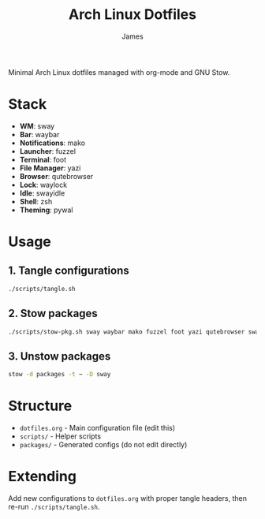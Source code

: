 #+TITLE: Arch Linux Dotfiles
#+AUTHOR: James

Minimal Arch Linux dotfiles managed with org-mode and GNU Stow.

* Stack
- *WM*: sway
- *Bar*: waybar
- *Notifications*: mako
- *Launcher*: fuzzel
- *Terminal*: foot
- *File Manager*: yazi
- *Browser*: qutebrowser
- *Lock*: waylock
- *Idle*: swayidle
- *Shell*: zsh
- *Theming*: pywal

* Usage

** 1. Tangle configurations
#+begin_src sh
./scripts/tangle.sh
#+end_src

** 2. Stow packages
#+begin_src sh
./scripts/stow-pkg.sh sway waybar mako fuzzel foot yazi qutebrowser swaylock swayidle zsh pywal
#+end_src

** 3. Unstow packages
#+begin_src sh
stow -d packages -t ~ -D sway
#+end_src

* Structure
- =dotfiles.org= - Main configuration file (edit this)
- =scripts/= - Helper scripts
- =packages/= - Generated configs (do not edit directly)

* Extending
Add new configurations to =dotfiles.org= with proper tangle headers, then re-run =./scripts/tangle.sh=.
